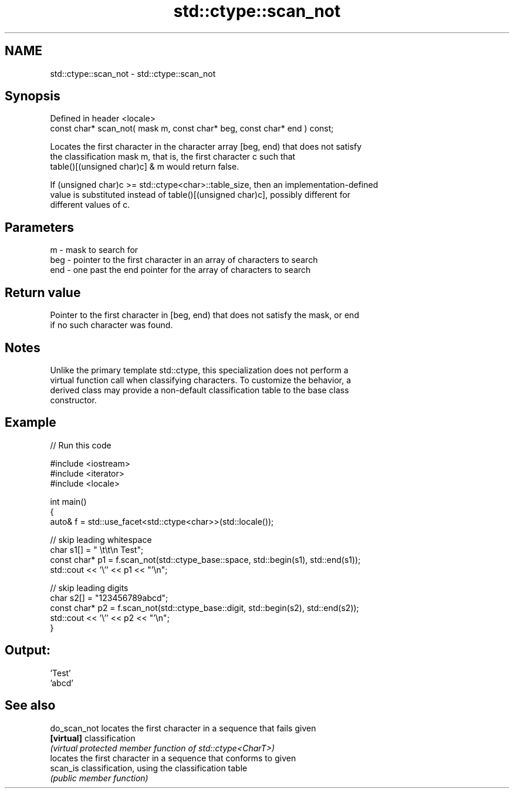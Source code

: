 .TH std::ctype::scan_not 3 "2024.06.10" "http://cppreference.com" "C++ Standard Libary"
.SH NAME
std::ctype::scan_not \- std::ctype::scan_not

.SH Synopsis
   Defined in header <locale>
   const char* scan_not( mask m, const char* beg, const char* end ) const;

   Locates the first character in the character array [beg, end) that does not satisfy
   the classification mask m, that is, the first character c such that
   table()[(unsigned char)c] & m would return false.

   If (unsigned char)c >= std::ctype<char>::table_size, then an implementation-defined
   value is substituted instead of table()[(unsigned char)c], possibly different for
   different values of c.

.SH Parameters

   m   - mask to search for
   beg - pointer to the first character in an array of characters to search
   end - one past the end pointer for the array of characters to search

.SH Return value

   Pointer to the first character in [beg, end) that does not satisfy the mask, or end
   if no such character was found.

.SH Notes

   Unlike the primary template std::ctype, this specialization does not perform a
   virtual function call when classifying characters. To customize the behavior, a
   derived class may provide a non-default classification table to the base class
   constructor.

.SH Example


// Run this code

 #include <iostream>
 #include <iterator>
 #include <locale>

 int main()
 {
     auto& f = std::use_facet<std::ctype<char>>(std::locale());

     // skip leading whitespace
     char s1[] = "      \\t\\t\\n  Test";
     const char* p1 = f.scan_not(std::ctype_base::space, std::begin(s1), std::end(s1));
     std::cout << '\\'' << p1 << "'\\n";

     // skip leading digits
     char s2[] = "123456789abcd";
     const char* p2 = f.scan_not(std::ctype_base::digit, std::begin(s2), std::end(s2));
     std::cout << '\\'' << p2 << "'\\n";
 }

.SH Output:

 'Test'
 'abcd'

.SH See also

   do_scan_not locates the first character in a sequence that fails given
   \fB[virtual]\fP   classification
               \fI(virtual protected member function of std::ctype<CharT>)\fP
               locates the first character in a sequence that conforms to given
   scan_is     classification, using the classification table
               \fI(public member function)\fP
